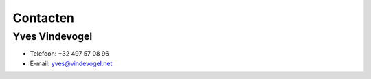 ..
  Author: Auteur
  

Contacten
=========

Yves Vindevogel
---------------

- Telefoon: +32 497 57 08 96
- E-mail: yves@vindevogel.net

